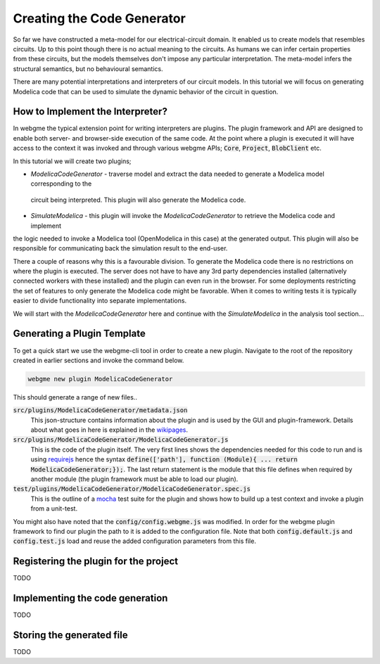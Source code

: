 Creating the Code Generator
=========================
So far we have constructed a meta-model for our electrical-circuit domain. It enabled us to create models that resembles
circuits. Up to this point though there is no actual meaning to the circuits. As humans we can infer certain properties from
these circuits, but the models themselves don't impose any particular interpretation. The meta-model infers the structural semantics,
but no behavioural semantics.

There are many potential interpretations and interpreters of our circuit models. In this tutorial we will focus on generating
Modelica code that can be used to simulate the dynamic behavior of the circuit in question.

How to Implement the Interpreter?
-----------------------
In webgme the typical extension point for writing interpreters are plugins. The plugin framework and API are designed to
enable both server- and browser-side execution of the same code. At the point where a plugin is executed it will have
access to the context it was invoked and through various webgme APIs; :code:`Core`, :code:`Project`, :code:`BlobClient` etc.

In this tutorial we will create two plugins;

* *ModelicaCodeGenerator* - traverse model and extract the data needed to generate a Modelica model corresponding to the
 circuit being interpreted. This plugin will also generate the Modelica code.
* *SimulateModelica* - this plugin will invoke the *ModelicaCodeGenerator* to retrieve the Modelica code and implement
the logic needed to invoke a Modelica tool (OpenModelica in this case) at the generated output. This plugin will also be
responsible for communicating back the simulation result to the end-user.

There a couple of reasons why this is a favourable division. To generate the Modelica code there is no restrictions on
where the plugin is executed. The server does not have to have any 3rd party dependencies installed (alternatively connected
workers with these installed) and the plugin can even run in the browser. For some deployments restricting the set of features
to only generate the Modelica code might be favorable. When it comes to writing tests it is typically easier to divide
functionality into separate implementations.

We will start with the *ModelicaCodeGenerator* here and continue with the *SimulateModelica* in the analysis tool section...

Generating a Plugin Template
-----------------------
To get a quick start we use the webgme-cli tool in order to create a new plugin. Navigate to the root of the repository
created in earlier sections and invoke the command below.

.. code-block:: bash

    webgme new plugin ModelicaCodeGenerator

This should generate a range of new files..

:code:`src/plugins/ModelicaCodeGenerator/metadata.json`
    This json-structure contains information about the plugin and is used by the GUI and plugin-framework. Details
    about what goes in here is explained in the `wikipages <https://github.com/webgme/webgme/wiki/GME-Plugins#metadatajson>`_.

:code:`src/plugins/ModelicaCodeGenerator/ModelicaCodeGenerator.js`
    This is the code of the plugin itself. The very first lines shows the dependencies needed for this code
    to run and is using `requirejs <http://requirejs.org/>`_ hence the syntax
    :code:`define(['path'], function (Module){ ... return ModelicaCodeGenerator;});`. The last return statement is the
    module that this file defines when required by another module (the plugin framework must be able to load our plugin).

:code:`test/plugins/ModelicaCodeGenerator/ModelicaCodeGenerator.spec.js`
    This is the outline of a `mocha <https://mochajs.org/>`_ test suite for the plugin and shows how to build up a test
    context and invoke a plugin from a unit-test.

You might also have noted that the :code:`config/config.webgme.js` was modified. In order for the webgme plugin framework
to find our plugin the path to it is added to the configuration file. Note that both :code:`config.default.js` and
:code:`config.test.js` load and reuse the added configuration parameters from this file.


Registering the plugin for the project
----------------------
TODO

Implementing the code generation
--------------------------
TODO

Storing the generated file
-----------------------------
TODO